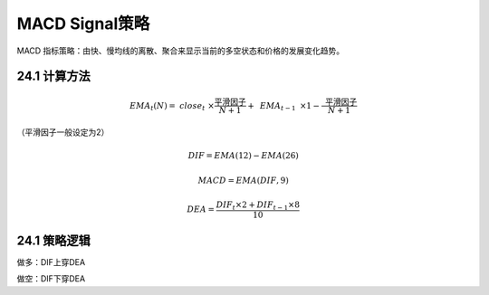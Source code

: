 .. vim: syntax=rst

MACD Signal策略
=============

MACD 指标策略：由快、慢均线的离散、聚合来显示当前的多空状态和价格的发展变化趋势。

24.1 计算方法
---------

.. math:: {EMA}_{t}(N) = \text{ }{close}_{t}\text{ } \times \frac{\text{ }\text{平滑因子}\text{ }}{N + 1} + \text{ }{EMA}_{t - 1}\text{ } \times 1 - \frac{\text{ }\text{平滑因子}\text{ }}{N + 1}

（\ :math:`\text{平滑因子}`\ 一般设定为2）

.. math:: DIF = EMA(12) - EMA(26)

.. math:: MACD = EMA(DIF,9)

.. math:: DEA = \frac{{DIF}_{t} \times 2 + {DIF}_{t - 1} \times 8}{10}

24.1 策略逻辑
---------

做多：DIF上穿DEA

做空：DIF下穿DEA
